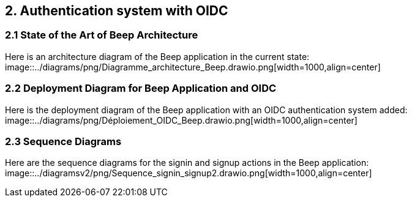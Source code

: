 == 2. Authentication system with OIDC
=== 2.1 State of the Art of Beep Architecture

Here is an architecture diagram of the Beep application in the current state:
image::../diagrams/png/Diagramme_architecture_Beep.drawio.png[width=1000,align=center]
// TODO use the latest diagram

=== 2.2 Deployment Diagram for Beep Application and OIDC

Here is the deployment diagram of the Beep application with an OIDC authentication system added:
image::../diagrams/png/Déploiement_OIDC_Beep.drawio.png[width=1000,align=center]

=== 2.3 Sequence Diagrams

Here are the sequence diagrams for the signin and signup actions in the Beep application:
image::../diagramsv2/png/Sequence_signin_signup2.drawio.png[width=1000,align=center]